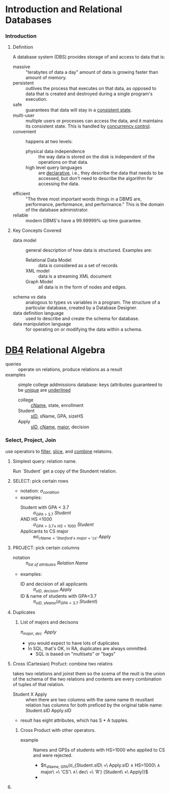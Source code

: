 # -*- mode: Org; eval: (auto-fill-mode 1) -*- #


* Introduction and Relational Databases

*** Introduction

***** Definition
      A database system (DBS) provides storage of and access to data
      that is:
      - massive :: "terabytes of data a day" amount of data is growing
                   faster than amount of memory.
      - persistent :: outlives the process that executes on that data,
                      as opposed to data that is created and destroyed
                      during a single program's execution.
      - safe :: guarantees that data will stay in a _consistent state_.
      - multi-user :: multiple users or processes can access the data,
                      and it maintains its consistent state.  This is
                      handled by _concurrency control_.
      - convenient :: happens at two levels:
        - physical data independence :: the way data is stored on the
             disk is independent of the operations on that data.
        - high level query languages :: are _declarative_, i.e., they
             describe the data that needs to be accessed, but don't need
             to describe the algorithm for accessing the data.
      - efficient :: "The three most important words things in a DBMS
                     are, performance, performance, and performance."
                     This is the domain of the database administrator.
      - reliable :: modern DBMS's have a 99.99999% up time guarantee.

***** Key Concepts Covered
      - data model :: general description of how data is
                      structured. Examples are:
        - Relational Data Model :: data is considered as a set of records
        - XML model :: data is a streaming XML document
        - Graph Model :: all data is in the form of nodes and edges.
      - schema vs data :: analogous to types vs variables in a
                          program. The structure of a particular
                          database, created by a Database Designer.
      - data definition language :: used to describe and create the
           schema for database.
      - data manipulation language :: for operating on or modifying
           the data within a schema.


* [[https://lagunita.stanford.edu/courses/DB/RA/SelfPaced/course/][DB4]] Relational Algebra
  - queries :: operate on relations, produce relations as a result
  - examples :: simple college addmissions database: keys (attributes
                guaranteed to be _unique_ are _underlined_
    - college :: _cName_, state, enrollment
    - Student :: _sID_, sName, GPA, sizeHS
    - Apply :: _sID_, _cName_, _major_, decision
*** Select, Project, Join
    use operators to _filter_, _slice_, and _combine_ relatoins.
***** Simplest query: relation name.
      Run `Student` get a copy of the Stundent relation.
***** SELECT: pick certain rows
      - notation: $\sigma_{condition}$
      - examples:
        - Student with GPA < 3.7 :: $\sigma_{GPA\ >\ 3.7}\ Student$
        - AND HS <1000 :: $\sigma_{GPA>3.7 \land\ HS<1000}\ Student$
        - Applicants to CS major :: e$\sigma_{cName='Stanford' \land\ major='cs'}\ Apply$
***** PROJECT: pick certain columns
      - notation :: $\pi_{list\ of\ attributes}\ Relation\ Name$
      - examples:
        - ID and decision of all applicants :: $\pi_{sID,\ decision}\ Apply$
        - ID & name of students with GPA<3.7 :: $\pi_{sID,\
             sName}(\sigma_{GPA<3.7}\ Student)$
***** Duplicates
******* List of majors and decisons
        $\pi_{major,\ dec\ }\ Apply$ 
        - you would expect to have lots of duplicates
        - In SQL, that's OK, in RA, duplicates are always ommitted.
          - SQL is based on "multisets" or "bags"
***** Cross (Cartesian) Profuct: combine two relatins
      takes two relations and joinst them so the scema of the reult is
      the union of the schema of the two relations and contents are
      every combination of tuples of that relation.
      - Student X Apply :: when there are two columns with the same
           name th reusltant relation has columns for both preficed by
           the original table name:  Student.sID Apply.sID
      - result has eight attributes, which has  S * A tupples.
*******  Cross Product with other operators.
        - example :: Names and GPSs of students with HS>1000 who
                     applied to CS and were rejected.
          - $\pi_{sName, GPA}(\sigma_{Student.sID\ =\
            Apply.sID\hspace{5 pt} \land \hspace{5 pt} HS>1000\
            \hspace{5 pt} \land\hspace{5 pt} major\ =\ 'CS'\ \hspace{5
            pt} \land\ \hspace{5 pt} dec\ =\ 'R'} (Student\ \times\
            Apply))$
          - 
***** 
